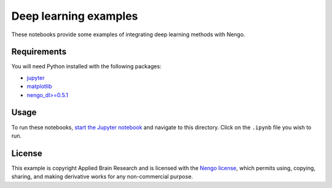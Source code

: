**********************
Deep learning examples
**********************

These notebooks provide some examples of integrating deep learning
methods with Nengo.

Requirements
============

You will need Python installed with the following packages:

- `jupyter <http://jupyter.readthedocs.io/en/latest/install.html>`_
- `matplotlib <https://matplotlib.org/users/installing.html>`_
- `nengo_dl>=0.5.1 <https://www.nengo.ai/nengo-dl/installation.html>`_

Usage
=====

To run these notebooks,
`start the Jupyter notebook <http://jupyter.readthedocs.io/en/latest/running.html>`_
and navigate to this directory.
Click on the ``.ipynb`` file you wish to run.

License
=======

This example is copyright Applied Brain Research
and is licensed with the
`Nengo license <https://www.nengo.ai/nengo/license.html>`_,
which permits using, copying, sharing, and making derivative works
for any non-commercial purpose.
